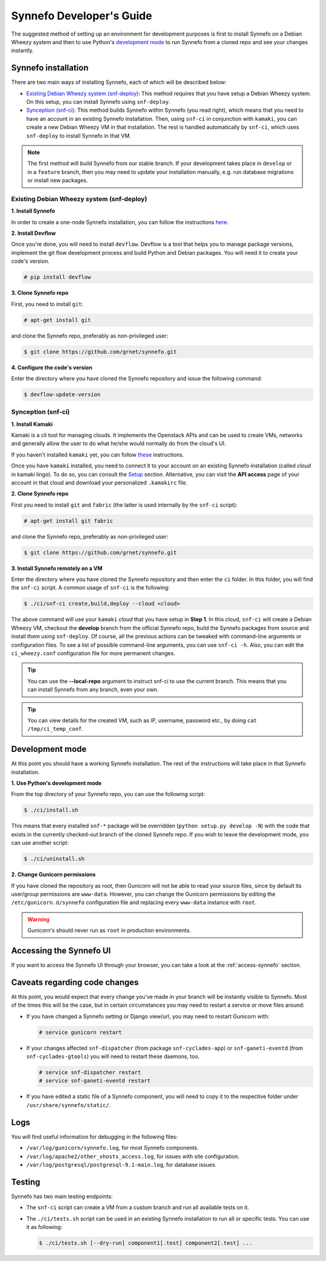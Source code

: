 .. _dev-guide:

Synnefo Developer's Guide
^^^^^^^^^^^^^^^^^^^^^^^^^

The suggested method of setting up an environment for development purposes is
first to install Synnefo on a Debian Wheezy system and then to use Python's
`development mode
<http://www.ewencp.org/blog/a-brief-introduction-to-packaging-python/>`_ to run
Synnefo from a cloned repo and see your changes instantly.

Synnefo installation
~~~~~~~~~~~~~~~~~~~~

There are two main ways of installing Synnefo, each of which will be described
below:

* `Existing Debian Wheezy system (snf-deploy)`_: This method requires that you
  have setup a Debian Wheezy system. On this setup, you can install Synnefo
  using ``snf-deploy``.
* `Synception (snf-ci)`_: This method builds Synnefo within Synnefo (you read
  right), which means that you need to have an account in an existing Synnefo
  installation. Then, using ``snf-ci`` in conjunction with ``kamaki``, you can
  create a new Debian Wheezy VM in that installation. The rest is handled
  automatically by ``snf-ci``, which uses ``snf-deploy`` to install Synnefo in
  that VM.

.. note::

    The first method will build Synnefo from our stable branch. If your
    development takes place in ``develop`` or in a ``feature`` branch, then you
    may need to update your installation manually, e.g. run database migrations
    or install new packages.


Existing Debian Wheezy system (snf-deploy)
------------------------------------------

**1. Install Synnefo**

In order to create a one-node Synnefo installation, you can follow the
instructions `here
<http://www.synnefo.org/docs/synnefo/latest/quick-install-guide.html>`_.

**2. Install Devflow**

Once you're done, you will need to install ``devflow``. Devflow is a tool that
helps you to manage package versions, implement the git flow development
process and build Python and Debian packages. You will need it to create your
code's version.

.. code-block:: console

   # pip install devflow


**3. Clone Synnefo repo**

First, you need to install ``git``:

.. code-block:: console

   # apt-get install git

and clone the Synnefo repo, preferably as non-privileged user:

.. code-block:: console

   $ git clone https://github.com/grnet/synnefo.git


**4. Configure the code's version**

Enter the directory where you have cloned the Synnefo repository and issue the
following command:

.. code-block:: console

   $ devflow-update-version


Synception (snf-ci)
-------------------

**1. Install Kamaki**

Kamaki is a cli tool for managing clouds. It implements the Openstack APIs and
can be used to create VMs, networks and generally allow the user to do what
he/she would normally do from the cloud's UI.

If you haven't installed ``kamaki`` yet, you can follow `these
<http://www.synnefo.org/docs/kamaki/latest/installation.html>`_ instructions.

Once you have ``kamaki`` installed, you need to connect it to your account on
an existing Synnefo installation (called *cloud* in kamaki lingo). To do so,
you can consult the `Setup
<http://www.synnefo.org/docs/kamaki/latest/setup.html#quick-setup>`_ section.
Alternative, you can visit the **API access** page of your account in that
cloud and download your personalized ``.kamakirc`` file.

**2. Clone Synnefo repo**

First you need to install ``git`` and ``fabric`` (the latter is used internally
by the ``snf-ci`` script):

.. code-block:: console

   # apt-get install git fabric

and clone the Synnefo repo, preferably as non-privileged user:

.. code-block:: console

   $ git clone https://github.com/grnet/synnefo.git


**3. Install Synnefo remotely on a VM**

Enter the directory where you have cloned the Synnefo repository and then enter
the ``ci`` folder. In this folder, you will find the ``snf-ci`` script.  A
common usage of ``snf-ci`` is the following:

.. code-block:: console

    $ ./ci/snf-ci create,build,deploy --cloud <cloud>

The above command will use your ``kamaki`` *cloud* that you have setup in
**Step 1**. In this cloud, ``snf-ci`` will create a Debian Wheezy VM, checkout
the **develop** branch from the official Synnefo repo, build the Synnefo
packages from source and install them using ``snf-deploy``. Of course, all the
previous actions can be tweaked with command-line arguments or configuration
files. To see a list of possible command-line arguments, you can use ``snf-ci
-h``. Also, you can edit the ``ci_wheezy.conf`` configuration file for more
permanent changes.

.. tip::

    You can use the **--local-repo** argument to instruct snf-ci to use the
    current branch. This means that you can install Synnefo from any branch,
    even your own.

.. tip::

    You can view details for the created VM, such as IP, username, password
    etc., by doing ``cat /tmp/ci_temp_conf``.


Development mode
~~~~~~~~~~~~~~~~

At this point you should have a working Synnefo installation. The rest of the
instructions will take place in that Synnefo installation.

**1. Use Python's development mode**

From the top directory of your Synnefo repo, you can use the following script:

.. code-block:: console

   $ ./ci/install.sh

This means that every installed ``snf-*`` package will be overridden (``python
setup.py develop -N``) with the code that exists in the currently checked-out
branch of the cloned Synnefo repo. If you wish to leave the development mode,
you can use another script:

.. code-block:: console

   $ ./ci/uninstall.sh


**2. Change Gunicorn permissions**

If you have cloned the repository as root, then Gunicorn will not be able to
read your source files, since by default its user/group permissions are
``www-data``.  However, you can change the Gunicorn permissions by editing the
``/etc/gunicorn.d/synnefo`` configuration file and replacing every ``www-data``
instance with ``root``.

.. warning::

    Gunicorn's should never run as ``root`` in production environments.

Accessing the Synnefo UI
~~~~~~~~~~~~~~~~~~~~~~~~

If you want to access the Synnefo UI through your browser, you can take a look
at the :ref:`access-synnefo` section.

Caveats regarding code changes
~~~~~~~~~~~~~~~~~~~~~~~~~~~~~~

At this point, you would expect that every change you've made in your branch
will be instantly visible to Synnefo. Most of the times this will be the case,
but in certain circumstances you may need to restart a service or move files
around:

* If you have changed a Synnefo setting or Django view/url, you may need to
  restart Gunicorn with:

  .. code-block:: console

      # service gunicorn restart

* If your changes affected ``snf-dispatcher`` (from package
  ``snf-cyclades-app``) or ``snf-ganeti-eventd`` (from ``snf-cyclades-gtools``)
  you will need to restart these daemons, too.

  .. code-block:: console

      # service snf-dispatcher restart
      # service snf-ganeti-eventd restart

* If you have edited a static file of a Synnefo component, you will need to
  copy it to the respective folder under ``/usr/share/synnefo/static/``.


Logs
~~~~

You will find useful information for debugging in the following files:

* ``/var/log/gunicorn/synnefo.log``, for most Synnefo components.
* ``/var/log/apache2/other_vhosts_access.log``, for issues with site
  configuration.
* ``/var/log/postgresql/postgresql-9.1-main.log``, for database issues.


Testing
~~~~~~~

Synnefo has two main testing endpoints:

* The ``snf-ci`` script can create a VM from a custom branch and run all
  available tests on it.
* The ``./ci/tests.sh`` script can be used in an existing Synnefo installation
  to run all or specific tests. You can use it as following:

  .. code-block:: console

      $ ./ci/tests.sh [--dry-run] component1[.test] component2[.test] ...


